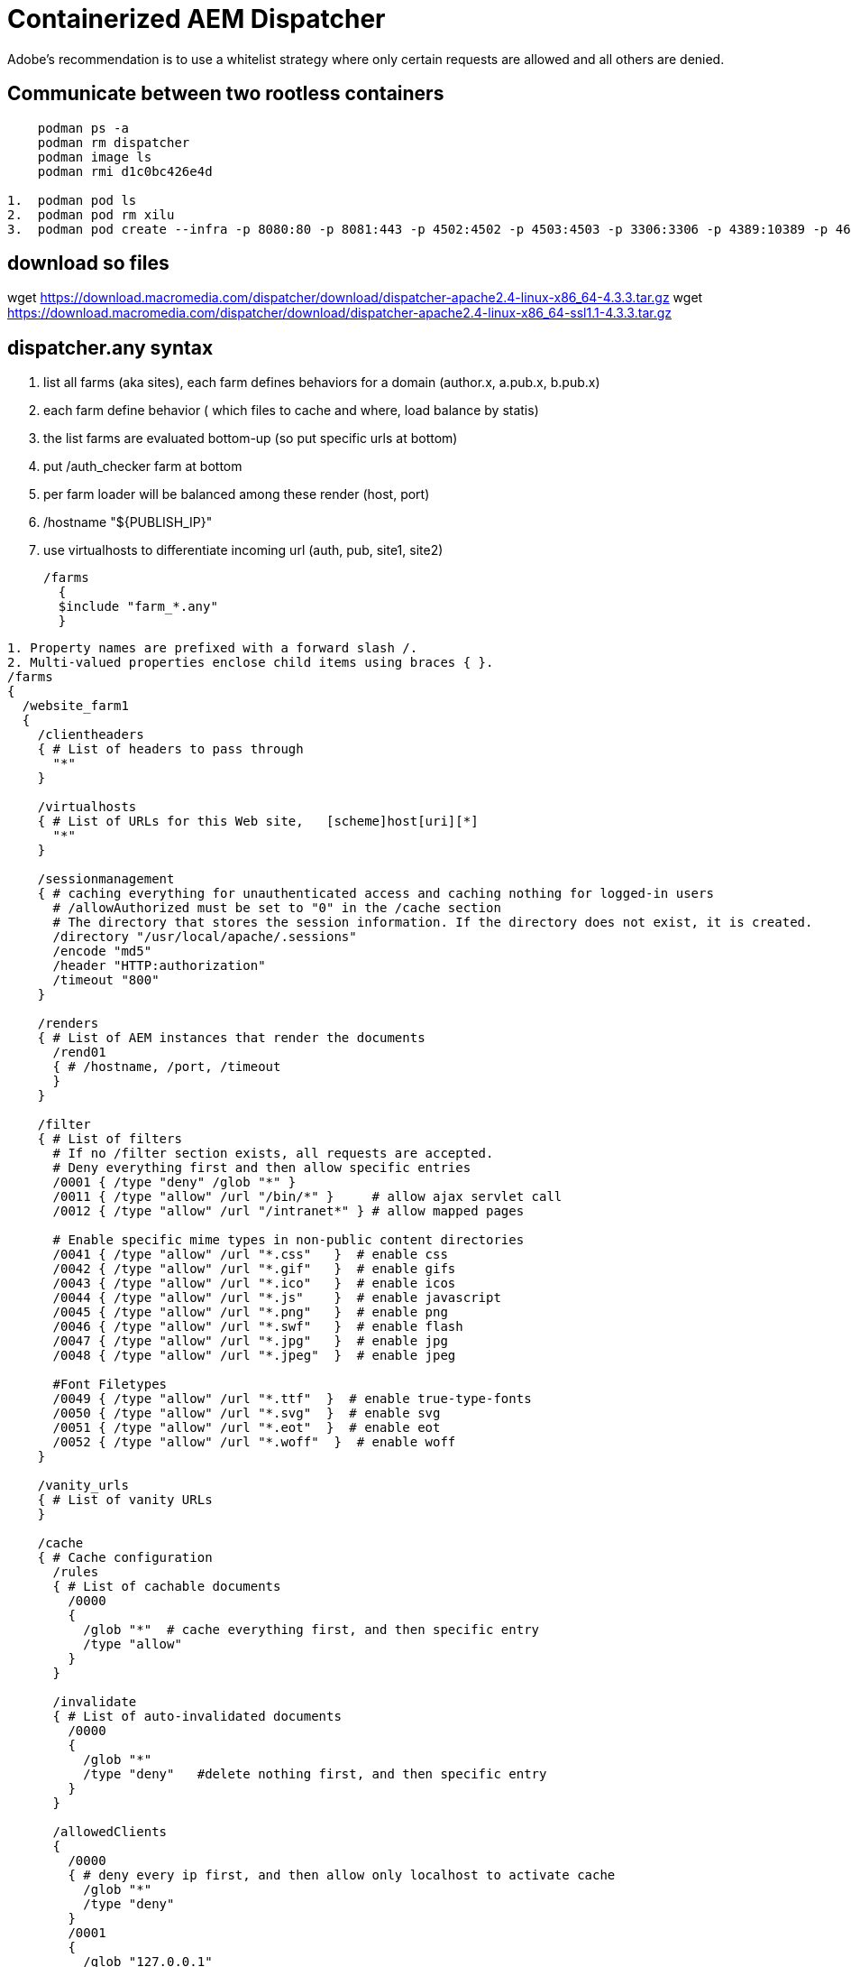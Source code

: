 
= Containerized AEM Dispatcher

Adobe’s recommendation is to use a whitelist strategy where only certain requests are allowed and all others are denied.

== Communicate between two rootless containers
----
    podman ps -a
    podman rm dispatcher
    podman image ls
    podman rmi d1c0bc426e4d

1.  podman pod ls
2.  podman pod rm xilu
3.  podman pod create --infra -p 8080:80 -p 8081:443 -p 4502:4502 -p 4503:4503 -p 3306:3306 -p 4389:10389 -p 4636:10636 -n xilu
----

== download so files
wget https://download.macromedia.com/dispatcher/download/dispatcher-apache2.4-linux-x86_64-4.3.3.tar.gz
wget https://download.macromedia.com/dispatcher/download/dispatcher-apache2.4-linux-x86_64-ssl1.1-4.3.3.tar.gz

== dispatcher.any syntax
. list all farms (aka sites), each farm defines behaviors for a domain (author.x, a.pub.x, b.pub.x)
. each farm define behavior ( which files to cache and where, load balance by statis)
. the list farms are evaluated bottom-up (so put specific urls at bottom)
. put /auth_checker farm at bottom
. per farm loader will be balanced among these render (host, port)
. /hostname "${PUBLISH_IP}"
. use virtualhosts to differentiate incoming url (auth, pub, site1, site2)


    /farms
      {
      $include "farm_*.any"
      }

----
1. Property names are prefixed with a forward slash /.
2. Multi-valued properties enclose child items using braces { }.
/farms
{
  /website_farm1
  {
    /clientheaders
    { # List of headers to pass through
      "*"
    }

    /virtualhosts
    { # List of URLs for this Web site,   [scheme]host[uri][*]
      "*"
    }
    
    /sessionmanagement
    { # caching everything for unauthenticated access and caching nothing for logged-in users
      # /allowAuthorized must be set to "0" in the /cache section
      # The directory that stores the session information. If the directory does not exist, it is created.
      /directory "/usr/local/apache/.sessions"
      /encode "md5"
      /header "HTTP:authorization"
      /timeout "800"
    }
   
    /renders
    { # List of AEM instances that render the documents
      /rend01
      { # /hostname, /port, /timeout
      }
    }
   
    /filter
    { # List of filters
      # If no /filter section exists, all requests are accepted.
      # Deny everything first and then allow specific entries
      /0001 { /type "deny" /glob "*" }
      /0011 { /type "allow" /url "/bin/*" }     # allow ajax servlet call
      /0012 { /type "allow" /url "/intranet*" } # allow mapped pages
      
      # Enable specific mime types in non-public content directories
      /0041 { /type "allow" /url "*.css"   }  # enable css
      /0042 { /type "allow" /url "*.gif"   }  # enable gifs
      /0043 { /type "allow" /url "*.ico"   }  # enable icos
      /0044 { /type "allow" /url "*.js"    }  # enable javascript
      /0045 { /type "allow" /url "*.png"   }  # enable png
      /0046 { /type "allow" /url "*.swf"   }  # enable flash
      /0047 { /type "allow" /url "*.jpg"   }  # enable jpg
      /0048 { /type "allow" /url "*.jpeg"  }  # enable jpeg
      
      #Font Filetypes
      /0049 { /type "allow" /url "*.ttf"  }  # enable true-type-fonts
      /0050 { /type "allow" /url "*.svg"  }  # enable svg
      /0051 { /type "allow" /url "*.eot"  }  # enable eot
      /0052 { /type "allow" /url "*.woff"  }  # enable woff
    }
   
    /vanity_urls
    { # List of vanity URLs
    }
   
    /cache
    { # Cache configuration
      /rules
      { # List of cachable documents
        /0000
        {
          /glob "*"  # cache everything first, and then specific entry
          /type "allow"
        }
      }
      
      /invalidate
      { # List of auto-invalidated documents
        /0000
        {
          /glob "*"
          /type "deny"   #delete nothing first, and then specific entry
        }
      }
      
      /allowedClients
      {
        /0000
        { # deny every ip first, and then allow only localhost to activate cache
          /glob "*"
          /type "deny"
        }
        /0001
        {
          /glob "127.0.0.1"
          /type "allow"
        }
      }
      
      /ignoreUrlParams
      {
        /0001 { /glob "*" /type "deny" }
        /0002 { /glob "afAcceptLang" /type "allow" }
      }
    }
   
    /statistics
    {
      /categories
      { # The document categories that are used for load balancing estimates
      }
    }
    
    /stickyConnectionsFor "/myFolder"
    
    /health_check
    { # Page gets contacted when an instance returns a 500
    }
    
    /retryDelay "1"
    /numberOfRetries "5"
    /unavailablePenalty "1"
    /failover "1"
  }
}
---- 

----
/clientheaders
  {
  "CSRF-Token"
  "X-Forwarded-Proto"
  "referer"
  "user-agent"
  "authorization"
  "from"
  "content-type"
  "content-length"
  "accept-charset"
  "accept-encoding"
  "accept-language"
  "accept"
  "host"
  "if-match"
  "if-none-match"
  "if-range"
  "if-unmodified-since"
  "max-forwards"
  "proxy-authorization"
  "proxy-connection"
  "range"
  "cookie"
  "cq-action"
  "cq-handle"
  "handle"
  "action"
  "cqstats"
  "depth"
  "translate"
  "expires"
  "date"
  "dav"
  "ms-author-via"
  "if"
  "lock-token"
  "x-expected-entity-length"
  "destination"
  "PATH"
  }
----

== docker Build

----
1. podman build -t dispatcher .
----

== docker Run

You will need to have an AEM publish instance running on [localhost:4503](http://localhost:4503).

To make sure 8080 is not being used by other: +
sudo lsof -nP -iTCP -sTCP:LISTEN

----
2. podman run -i -t --pod xilu --name dispatcher dispatcher
3. podman run --pod xilu -i -t -v /tmp:/tmp -v /home/xilu/Downloads/podVol:/xilu --name aem658 centaem658 bash
----

http://localhost:8080/content/forms/af/dc-sandbox/helloworld.html

== Invalidating Dispatcher Cache from AEM
image::adoc_image/auth_pub_dispatcher.png[]
----
The default admin user. You should create a dedicated user account for use with replication agents.
  1. default publish agent hits: http://localhost:4503/bin/receive?sling:authRequestLogin=1
  2. defautl flush agent hits: http://localhost:8000/dispatcher/invalidate.cache
  3. Using Dispatcher with Multiple Domains
      - Web content for both domains is stored in a single AEM repository.
      - The files in the Dispatcher cache can be invalidated separately for each domain.

  https://*webserver_name*:*port*/*virtual_host*/dispatcher/invalidate.cache
----
image::adoc_image/cacheStatus.png[]

== Manually Invalidating the Dispatcher Cache
----
1. delete
    POST /dispatcher/invalidate.cache HTTP/1.1  
    CQ-Action: Activate  
    CQ-Handle: path-pattern
    Content-Length: 0

2. delete and recache
    POST /dispatcher/invalidate.cache HTTP/1.1  
    CQ-Action: Activate  
    Content-Type: text/plain   
    CQ-Handle: /content/geometrixx-outdoors/en/men.html  
    Content-Length: 36
    
    /content/geometrixx-outdoors/en.html

3. sample servlet code
    String server = "localhost"; 
    String uri = "/dispatcher/invalidate.cache";
    HttpClient client = new HttpClient();
    PostMethod post = new PostMethod("https://"+host+uri);
    post.setRequestHeader("CQ-Action", "Activate");
    post.setRequestHeader("CQ-Handle",handle);
    StringRequestEntity body = new StringRequestEntity(page,null,null);
    post.setRequestEntity(body);
    post.setRequestHeader("Content-length", String.valueOf(body.getContentLength()));
    client.executeMethod(post);
    post.releaseConnection();
----

== sticky connection of load balancer
----
The following configuration enables sticky connections for all the page
/stickyConnections {
  /paths {
    "/content/image"
    "/content/video"
    "/var/files/pdfs"
  }
}

When sticky connections are enabled, the dispatcher module sets the renderid cookie. This cookie doesn’t have the httponly flag, which should be added in order to enhance security.
----

== AMS (adobe cloud) dispatcher config files
----
conf
 author-farm.any
 author-invalidate-allowed.any
 author-renders.any
 author-vhosts.any
 clientheaders.any
 dispatcher.any
 httpd.conf
 magic
 publish-farm.any
 publish-invalidate-allowed.any
 publish-renders.any
 publish-vhosts.any
 rules.any
conf.d
 README
 autoindex.conf
 dispatcher_vhost.conf
 health_check.conf
 remoteip.conf
 userdir.conf
 welcome.conf.ignore
conf.modules.d
 00-base.conf
 00-dav.conf
 00-lua.conf
 00-mpm.conf
 00-mpm.conf.old
 00-proxy.conf
 00-systemd.conf
 01-cgi.conf
----
- Unfortunately, because the server IPs, URLs and other information is hard coded into the configuration files
- to solve this hard coded issue, let create a file 00-variables.conf, and use ${VARIABLE_NAME} instead

    # Public URLS
    Define PRIMARY_URL aem-dispatcher-dev.client.com
    Define SECONDARY_URL clientdev63.adobecqms.net
    # Author configurations
    Define AUTHOR_URL aem-author-dev.client.com
    Define AUTHOR_IP 10.55.44.33
    # Publisher configurations
    Define PUBLISH_IP 10.66.55.44

== SSI, include AEM content into the non-AEM websites
----
1. SSI is not enabled in Apache by default. you can do it globally, or per VirtualHosts
    # Add support for SSI
    Options +Includes
    AddOutputFilter INCLUDES .html


----

== Redirect Management Options
----
1. using Apache httpd Redirect Map text files or rewrites.
  Need to restart apache when text file updated
2. AEM Vanities are convenient, but has huge issue (performance, conflicts page by page)
3. using the Redirect Map Manager, an easy way to maintain lists of redirects in AEM
  https://github.com/Adobe-Consulting-Services/acs-aem-commons/releases/tag/acs-aem-commons-3.17.0
  which is manage-able, publish and consume by apache rewirte db, no downtime 
----

== Configuring an SSL (Secure Sockets Layer) connection
----
1. obtain a ssl certificate from a CA, or create a Self-Signed SSL Certificate (certificate.crt)
  openssl genrsa -aes128 -out private.key 2048
    @xwu2385W is pass phrase for privata.key
  openssl req -new -days 365 -key private.key -out request.csr
    ca, ontario, ottawa, dc, aem, aemdis, xiluwu@yahoo.com [country, prov, city, company name, unit, FQDN]
  openssl x509 -in request.csr -out certificate.crt -req -signkey private.key -days 365
2. above will create 3 files [private.key, request.csr, certificate.crt]
  RUN mkdir -p /etc/certificate
  ADD private.key /etc/certificate/private.key
  ADD certificate.crt /etc/certificate/certificate.crt

3. Configuring the Apache SSL parameters
  ADD ssl-params.conf /etc/apache2/conf-available/ssl-params.conf

4. change the Virtual Host
  ADD default-ssl.conf /etc/apache2/sites-available/default-ssl.conf

5. optional, configure the Firewall

6. Enable the mod_ssl and mod_headers modules
    RUN a2enmod ssl
    RUN a2enmod headers
    RUN a2enconf ssl-params
    RUN a2ensite default-ssl
7. check config
  apache2ctl configtest
----
https://localhost:8081/content/forms/af/dc-sandbox/helloworld.html

== bash mode, dispatcher rule guideline
----
// find ubuntu version
cat /etc/issue

apachectl start

Rule 1: Use /bin when configuring Servlets path
Rule 2: Disable servlet per runmode when not needed, such as:
  @Reference(name = "fd-service")
  private ServiceUserMapped serviceUserMapped;
Rule 3: Be restrictive
  bind your servlet to a resource type if possible
Rule 4: Whitelist rather than blacklist selectors and suffixes
----

== virtual hosts
you can use virtual hosts to encapsulate configuration details and host more than one domain from a single server.
----
let’s create a directory structure within /var/www for a your_domain site, 
leaving /var/www/html in place as the default directory to be served 
if a client request doesn’t match any other sites.

1. mkdir /var/www/your_domain
2. chown -R $USER:$USER /var/www/your_domain
3. chmod -R 755 /var/www/your_domain
4. nano /var/www/your_domain/index.html

Instead of modifying the default configuration file located 
at /etc/apache2/sites-available/000-default.conf directly, 
let’s make a new one at /etc/apache2/sites-available/your_domain.conf

5. nano /etc/apache2/sites-available/your_domain.conf
    <VirtualHost *:80>
        ServerAdmin webmaster@localhost
        ServerName your_domain
        ServerAlias www.your_domain
        DocumentRoot /var/www/your_domain
        ErrorLog ${APACHE_LOG_DIR}/error.log
        CustomLog ${APACHE_LOG_DIR}/access.log combined
    </VirtualHost>

6. a2ensite your_domain.conf
  To disable default site:  a2dissite 000-default.conf
7. test config error
  apache2ctl configtest
----

== Getting Familiar with Important Apache Files
----
    ls /var/log/apache2/
      access.log  error.log  dispatcher.log   other_vhosts_access.log  

  a2enconf/a2disconf   a2enmod/a2dismod    a2ensite/a2dissite   a2query

1. /etc/apache2/apache2.conf 
  is the main config file

2. /etc/apache2/ports.conf
  This file specifies the ports that Apache will listen on. 
  By default, Apache listens on port 80 and additionally listens on port 443 
  when a module providing SSL capabilities is enabled 

3. /etc/apache2/sites-available/
  The directory where per-site virtual hosts can be stored.
  
  Typically, all server block configuration is done in this directory, 
  and then enabled by linking to the other directory with the a2ensite command.
  
  a2ensite

4. /etc/apache2/sites-enabled/
  links created by "a2ensite"

5. /etc/apache2/conf-available/, /etc/apache2/conf-enabled/
  store config file which does not belong to a specific "virtual host"
  see a2enconf, a2disconf

6. /etc/apache2/mods-available/, /etc/apache2/mods-enabled/
  contain the available and enabled modules
----

== 10 must-know Apache directives and modules
- #mod_rewrite# is the rule-based rewrite engine that allows Apache to rewrite requested URLs on the fly.

    user-friendly URLs, such as map-legacy.txt
    /vanity1 https://www.site.com/afolder/apage.html
    /vanity2 https://apps.asite.com/An-App/In-IIS.aspx
      RewriteMap map.legacy txt:/etc/httpd/conf.d/map-legacy.txt
      RewriteMap lc int:tolower
      RewriteCond ${map.legacy:${lc:$1}} !=""
      RewriteRule ^(.*)$ ${map.legacy:${lc:$1}|/} [L,R=301]

- #Alias# is one of the must-use directives, allows you to point your Web server to directories outside your document root.
- #AddType# configures MIMEs, #AddHandler# configures extensions.
- #VirtualHost# allows you to create multiple virtual hosts (sites-available) on a single Apache server. 
- #DocumentRoot# defines the document root of the server. Change this directive only if you know exactly what you're doing.
- #KeepAlive# is an important directive. It defines whether a server allows more than one request per connection. +
    By default, KeepAlive is set to off, which prevents the server from becoming too busy.
- #Listen# is the directive used to define the port Apache listens on. default to 80    
- #LoadModule# is the directive used to inform the Apache server of a module to be loaded.
- #Options# allows you to define specific options per directory basis.
- #mod_speling#, supports three use cases:
      . Redirecting users to similarly named pages when they misspell the URL;
      . Redirecting users to pages with a different case than the URL the requested;
      . Displaying a list of similar URLs if they misspell a URL and there are multiple similar options;